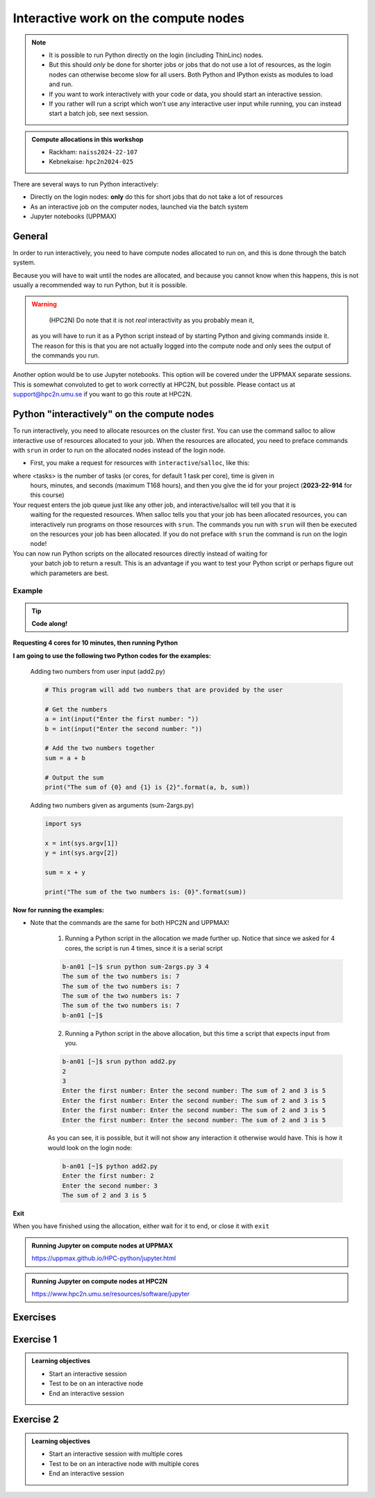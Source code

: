 Interactive work on the compute nodes
=====================================

.. note::

   - It is possible to run Python directly on the login (including ThinLinc) nodes.
   - But this should *only* be done for shorter jobs or jobs that do not use a lot of resources, as the login nodes can otherwise become slow for all users. Both Python and IPython exists as modules to load and run.
   - If you want to work interactively with your code or data, you should start an interactive session.
   - If you rather will run a script which won't use any interactive user input while running, you can instead start a batch job, see next session.
   
.. questions::

   - How to reach the calculation nodes
   - How do I proceed to work interactively?
   
.. objectives:: 

   - Show how to reach the calculation nodes on UPPMAX and HPC2N
   - Test some commands on the calculation nodes

.. admonition:: Compute allocations in this workshop 

   - Rackham: ``naiss2024-22-107``
   - Kebnekaise: ``hpc2n2024-025``

There are several ways to run Python interactively:

- Directly on the login nodes: **only** do this for short jobs that do not take a lot of resources
- As an interactive job on the computer nodes, launched via the batch system
- Jupyter notebooks (UPPMAX)

General
-------

In order to run interactively, you need to have 
compute nodes allocated to run on, and this is done through the batch system.  

Because you will have to wait until the nodes are allocated, 
and because you cannot know when this happens, 
this is not usually a recommended way to run Python, but it is possible. 

.. warning::

    (HPC2N) Do note that it is not *real* interactivity as you probably mean it, 
   as you will have to run it as a Python script instead of by starting Python 
   and giving commands inside it. 
   The reason for this is that you are not actually logged into the compute node 
   and only sees the output of the commands you run. 

Another option would be to use Jupyter notebooks. 
This option will be covered under the UPPMAX separate sessions.
This is somewhat convoluted to get to work correctly at HPC2N, but possible. 
Please contact us at support@hpc2n.umu.se if you want to go this route at HPC2N. 

Python "interactively" on the compute nodes 
-------------------------------------------

To run interactively, you need to allocate resources on the cluster first. 
You can use the command salloc to allow interactive use of resources allocated to your job. 
When the resources are allocated, you need to preface commands with ``srun`` in order to 
run on the allocated nodes instead of the login node. 
      
- First, you make a request for resources with ``interactive``/``salloc``, like this:

.. tabs::

   .. tab:: UPPMAX (interactive)

      .. code-block:: console
          
         $ interactive -n <tasks> --time=HHH:MM:SS -A naiss2024-22-107
      
   .. tab:: HPC2N (salloc)

      .. code-block:: console
          
         $ salloc -n <tasks> --time=HHH:MM:SS -A hpc2n2024-025
         
      
where <tasks> is the number of tasks (or cores, for default 1 task per core), time is given in 
      hours, minutes, and seconds (maximum T168 hours), and then you give the id for your project 
      (**2023-22-914** for this course)

Your request enters the job queue just like any other job, and interactive/salloc will tell you that it is
      waiting for the requested resources. When salloc tells you that your job has been allocated 
      resources, you can interactively run programs on those resources with ``srun``. The commands 
      you run with ``srun`` will then be executed on the resources your job has been allocated. 
      If you do not preface with ``srun`` the command is run on the login node! 
      

You can now run Python scripts on the allocated resources directly instead of waiting for 
      your batch job to return a result. This is an advantage if you want to test your Python 
      script or perhaps figure out which parameters are best.
                  

Example
#######

.. tip::
    
   **Code along!**

**Requesting 4 cores for 10 minutes, then running Python**

.. tabs::

   .. tab:: UPPMAX

      .. code-block:: console
      
          [bjornc@rackham2 ~]$ interactive -A naiss2024-22-107 -p devcore -n 4 -t 10:00
          You receive the high interactive priority.
          There are free cores, so your job is expected to start at once.
      
          Please, use no more than 6.4 GB of RAM.
      
          Waiting for job 29556505 to start...
          Starting job now -- you waited for 1 second.
          
          [bjornc@r484 ~]$ module load python/3.11.8

      Let us check that we actually run on the compute node: 

      .. code-block:: console
      
          [bjornc@r483 ~]$ srun hostname
          r483.uppmax.uu.se
          r483.uppmax.uu.se
          r483.uppmax.uu.se
          r483.uppmax.uu.se

      We are. Notice that we got a response from all four cores we have allocated.   

   .. tab:: HPC2N
         
      .. code-block:: console
      
          b-an01 [~]$ salloc -n 4 --time=00:10:00 -A hpc2n2024-025 
          salloc: Pending job allocation 20174806
          salloc: job 20174806 queued and waiting for resources
          salloc: job 20174806 has been allocated resources
          salloc: Granted job allocation 20174806
          salloc: Waiting for resource configuration
          salloc: Nodes b-cn0241 are ready for job
          b-an01 [~]$ module load GCC/12.3.0 Python/3.11.3
          b-an01 [~]$ 
                  
      
      Let us check that we actually run on the compute node: 
      
      .. code-block:: console
                  
           b-an01 [~]$ srun hostname
           b-cn0241.hpc2n.umu.se
           b-cn0241.hpc2n.umu.se
           b-cn0241.hpc2n.umu.se
           b-cn0241.hpc2n.umu.se
      
      We are. Notice that we got a response from all four cores we have allocated.   
      
      
**I am going to use the following two Python codes for the examples:**
      
      Adding two numbers from user input (add2.py)
         
      .. code-block:: python
      
          # This program will add two numbers that are provided by the user
          
          # Get the numbers
          a = int(input("Enter the first number: ")) 
          b = int(input("Enter the second number: "))
          
          # Add the two numbers together
          sum = a + b
          
          # Output the sum
          print("The sum of {0} and {1} is {2}".format(a, b, sum))
      
      Adding two numbers given as arguments (sum-2args.py)
         
      .. code-block:: python
      
          import sys
          
          x = int(sys.argv[1])
          y = int(sys.argv[2])
          
          sum = x + y
          
          print("The sum of the two numbers is: {0}".format(sum))
      
**Now for running the examples:**

- Note that the commands are the same for both HPC2N and UPPMAX!
      
      1. Running a Python script in the allocation we made further up. Notice that since we asked for 4 cores, the script is run 4 times, since it is a serial script
         
      .. code-block:: console
      
          b-an01 [~]$ srun python sum-2args.py 3 4
          The sum of the two numbers is: 7
          The sum of the two numbers is: 7
          The sum of the two numbers is: 7
          The sum of the two numbers is: 7
          b-an01 [~]$             
                  
      2. Running a Python script in the above allocation, but this time a script that expects input from you.
         
      .. code-block:: console            
          
          b-an01 [~]$ srun python add2.py 
          2
          3
          Enter the first number: Enter the second number: The sum of 2 and 3 is 5
          Enter the first number: Enter the second number: The sum of 2 and 3 is 5
          Enter the first number: Enter the second number: The sum of 2 and 3 is 5
          Enter the first number: Enter the second number: The sum of 2 and 3 is 5
      
      As you can see, it is possible, but it will not show any interaction it otherwise would have. This is how it would look on the login node: 
                  
      .. code-block:: console 
                  
                  b-an01 [~]$ python add2.py 
                  Enter the first number: 2
                  Enter the second number: 3
                  The sum of 2 and 3 is 5
      

**Exit**

When you have finished using the allocation, either wait for it to end, or close it with ``exit``

.. tabs::

   .. tab:: UPPMAX
   
      .. code-block:: console 
                  
                  [bjornc@r484 ~]$ exit
      
                  exit
                  [screen is terminating]
                  Connection to r484 closed.
      
                  [bjornc@rackham2 ~]$
      
      It is also possible to run IPython or (on UPPMAX) jupyter-notebook 

   .. tab:: HPC2N
   
      .. code-block:: console 
                  
                  b-an01 [~]$ exit
                  exit
                  salloc: Relinquishing job allocation 20174806
                  salloc: Job allocation 20174806 has been revoked.
                  b-an01 [~]$

.. admonition:: Running Jupyter on compute nodes at UPPMAX

   https://uppmax.github.io/HPC-python/jupyter.html

.. admonition:: Running Jupyter on compute nodes at HPC2N

   https://www.hpc2n.umu.se/resources/software/jupyter

.. keypoints::

   - Start an interactive session on a calculation node by a SLURM allocation
      - At HPC2N: ``salloc`` ...
      - At UPPMAX: ``interactive`` ...
   - Follow the same procedure as usual by loading the Python module and possible prerequisites.
    

Exercises
---------

Exercise 1
----------

.. admonition:: Learning objectives

    - Start an interactive session
    - Test to be on an interactive node
    - End an interactive session


Exercise 2
----------

.. admonition:: Learning objectives

    - Start an interactive session with multiple cores
    - Test to be on an interactive node with multiple cores
    - End an interactive session

